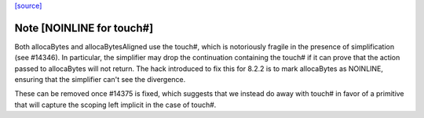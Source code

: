 `[source] <https://gitlab.haskell.org/ghc/ghc/tree/master/libraries/base/Foreign/Marshal/Alloc.hs>`_

Note [NOINLINE for touch#]
~~~~~~~~~~~~~~~~~~~~~~~~~~
Both allocaBytes and allocaBytesAligned use the touch#, which is notoriously
fragile in the presence of simplification (see #14346). In particular, the
simplifier may drop the continuation containing the touch# if it can prove
that the action passed to allocaBytes will not return. The hack introduced to
fix this for 8.2.2 is to mark allocaBytes as NOINLINE, ensuring that the
simplifier can't see the divergence.

These can be removed once #14375 is fixed, which suggests that we instead do
away with touch# in favor of a primitive that will capture the scoping left
implicit in the case of touch#.

